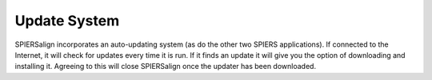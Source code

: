 .. _updatesystem:

Update System
=============

SPIERSalign incorporates an auto-updating system (as do the other two SPIERS applications). If connected to the Internet, it will check for updates every time it is run. If it finds an update it will give you the option of downloading and installing it. Agreeing to this will close SPIERSalign once the updater has been downloaded.